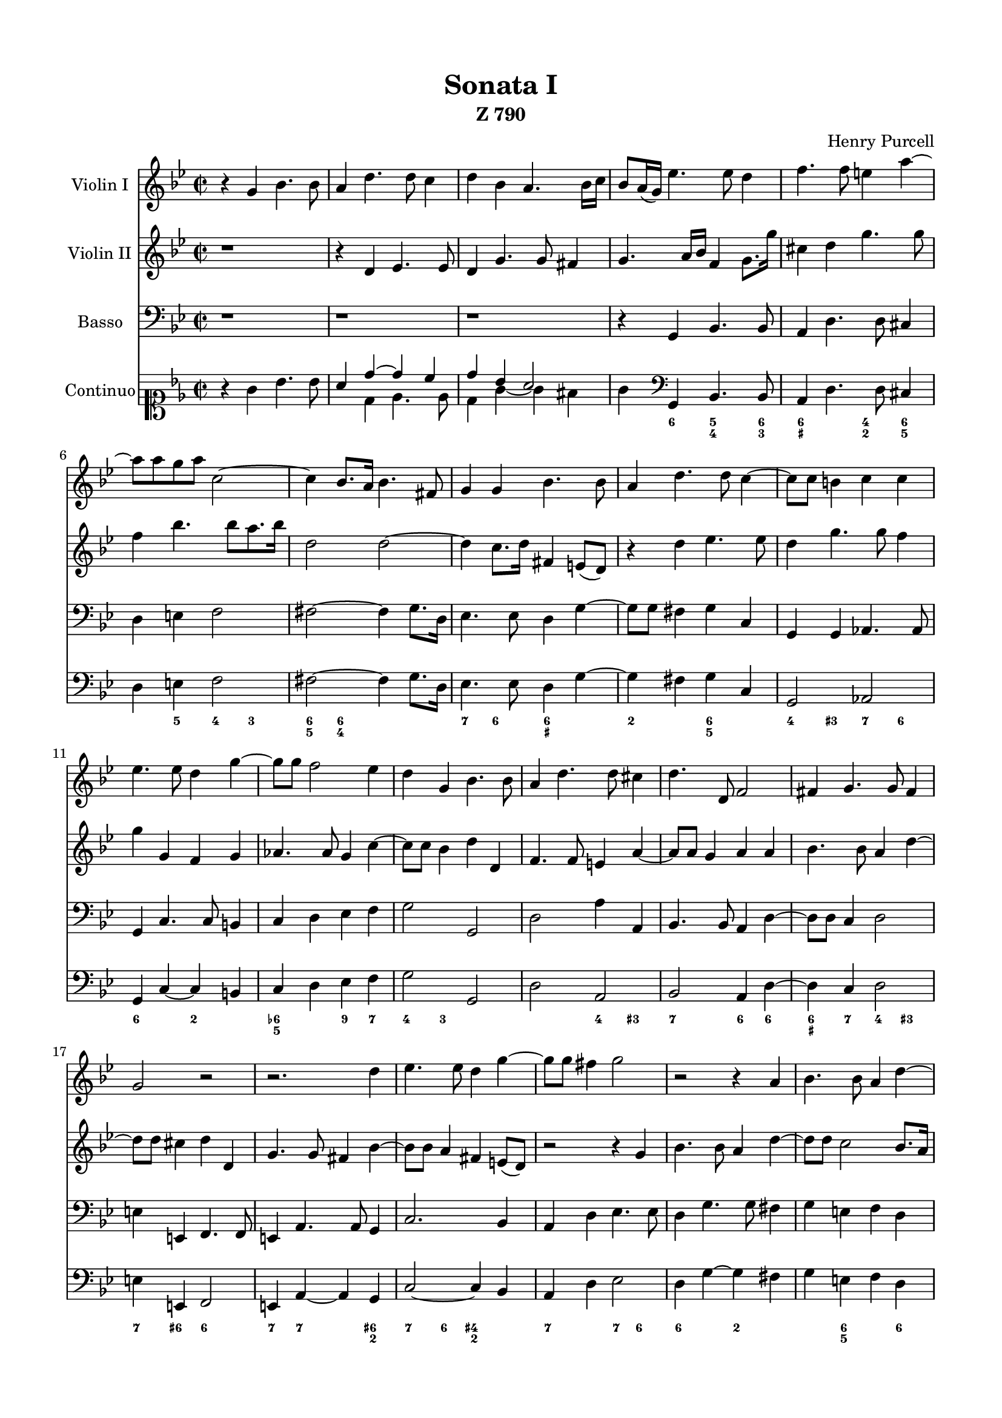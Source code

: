 \version "2.18.2"

#(set-global-staff-size 18)

\paper {
	% a4-optimized version
	paper-size    = "a4"
	left-margin   = 40\pt
	right-margin  = 40\pt
	top-margin    = 40\pt
	bottom-margin = 40\pt
}

vlone = \relative c'' {
	\clef treble \key g \minor \time 2/2
	r4 g bes4. bes8
	a4 d4. d8 c4
	d4 bes a4. bes16 c
	bes8 a16( g) es'4. es8 d4               % m 4
	f4. f8 e4 a ~
	a8 a g a c,2 ~
	c4 bes8. a16 bes4. fis8
	g4 g bes4. bes8                         % m 8
	a4 d4. d8 c4 ~
	c8 c b4 c c
	es4. es8 d4 g ~
	g8 g f2 es4                             % m 12
	d4 g, bes4. bes8
	a4 d4. d8 cis4
	d4. d,8 f2
	fis4 g4. g8 fis4                        % m 16
	g2 r
	r2. d'4
	es4. es8 d4 g ~
	g8 g fis4 g2                            % m 20
	r2 r4 a,
	bes4. bes8 a4 d ~
	d8 d c2 bes8. a16
	a4. g8 g2 \bar "||"                     % m 24

	\time 3/2 \mark "Vivace"
	r1. r1. r1. r1.                         % m 28
	r4 g'8 f e4 a d, g
	c, f8 es d4 g c, f
	bes,4 es8 d c4 f bes, es
	a,4 f' e d d4. cis8                     % m 32
	d4 a d bes c a
	bes g c a bes g
	a c f d es c
	d2 r r                                  % m 36
	r1. r1. r1.
	r4 e, a f g e                           % m 40
	f d g e f d
	e c f d c cis
	d d'8 c bes4 es a, d
	g, c8 bes a4 d g, c                     % m 44
	f, bes8 a g4 c f, bes
	bes a a2. g4
	a c f d es c
	d bes es c d bes                        % m 48
	c a d bes c a
	bes2 r r
	r4 d8 c bes4 es a, d
	g, c8 bes a4 d g, c                     % m 52
	fis, g g2. fis4
	g d' g es f d
	es c f d es c
	d bes es c d bes                        % m 56
	es d c2. bes4
	bes f' bes g c a
	bes g c a bes g
	a f bes g a f                           % m 60
	g a f2. e4
	d d8 c bes4 es a, d
	g, c8 bes a4 d g, c
	fis, a'8 g fis4 bes e, a                % m 64
	d, g g2. fis4
	g1. \bar "||"

	\time 2/2 \mark "Adagio"
	d4 d8. d16 d2 ~
	d4 es8. f16 d4. c8                      % m 68
	c2 r4 es8. es16
	es8( a,4) a8 a4 a'8. a16
	a2. a8. a16
	a4 bes8. a16 a4. g8                     % m 72
	g2 r4 bes8. bes16
	bes8( e,) f8. g16 e4. d8
	d2 r4 f8. f16
	f8( c4) c8 c4 d8. d16                   % m 76
	d8( g,) c8. c16 c8( fis,8) fis8. fis16
	g4 g8. a16 fis4. g8
	g2 \mark "Presto" r
	r2 r4 d'                                % m 80
	es4. d16 c d8 g, g' f
	es d c bes a f f'4 ~
	f8 es16 d es4. d8 d4 ~
	d c d8 d g4 ~                           % m 84
	g fis g2 ~
	g r
	r4 e f4. e16 d
	e8 a, a' g f es d c                     % m 88
	bes g g'2 fis4
	g8 f es d c b c4 ~
	c4 b c g'
	aes4. g16 f g8 c, c' bes                % m 92
	aes g f es d bes es4 ~
	es8 es d4 es8. f16 g4
	f bes,2 a8 c
	des4. c16 bes c8 f, f' es               % m 96
	des c bes a g4 g ~
	g fis g2
	r4 d' es4. d16 c
	d8 g, g' f e a, a' a,                   % m 100
	c4. b16 a b8 e, e' d
	cis b a g f4 bes
	e,8 e' f e d4. d8
	c4. c8 bes4. bes8                       % m 104
	a2 ~ a8 d c bes
	a c bes a g bes a g
	fis4. fis8 g a bes g
	a bes c a b g' f es                     % m 108
	d f es d c es d c
	b2 ~ b8 b c d
	es c d es f d es f
	g bes aes g f aes g f                   % m 112
	es g f es d2 ~
	d1 ~
	d8 fis, g a bes g a bes
	c a bes c d2 ~                          % m 116
	d2. c4 ~
	c bes a4. g8
	g1 \bar "||"

	\time 3/2 \mark "Largo"
	bes'2 g2. fis8( g                       % m 120
	a2) d,2. d4
	es2 c2. bes8( c
	d2) a2. a4
	bes2 a2. g4                             % m 124
	es'2 c2. f4
	f4( d) es2. f4
	d2 bes1 \bar "||"

	f'2 g2. a4                              % m 128
	bes2 g2. g4
	g4. a8 f2. e4
	e2 e2. e4
	f2 e2. e4                               % m 132
	e2 f2. g4
	f4. e8 e2. d4
	d2 d1
	bes2 b2. b4                             % m 136
	c2 c2. bes4
	a2 a2. g4
	fis2 fis2. d'4
	\mark \markup { \musicglyph #"scripts.segno" }
	d4( c) c2. c4                           % m 140
	c( bes) bes2. bes4
	bes( a) a2. g4
	g2 g1\fermata \bar "|."
}

vltwo = \relative c' {
	\clef treble \key g \minor \time 2/2
	r1
	r4 d es4. es8
	d4 g4. g8 fis4
	g4. a16 bes f4 g8. g'16         % m 4
	cis,4 d g4. g8
	f4 bes4. bes8 a8. bes16
	d,2 d ~
	d4 c8. d16 fis,4 e8( d)         % m 8
	r4 d'4 es4. es8
	d4 g4. g8 f4
	g g, f g
	aes4. aes8 g4 c ~               % m 12
	c8 c bes4 d d,
	f4. f8 e4 a ~
	a8 a g4 a a
	bes4. bes8 a4 d ~               % m 16
	d8 d cis4 d d,
	g4. g8 fis4 bes ~
	bes8 bes a4 fis e8( d)
	r2 r4 g                         % m 20
	bes4. bes8 a4 d ~
	d8 d c2 bes8. a16
	g4 a8. bes16 fis4 g ~
	g fis g2 \bar "||"              % m 24

	\time 3/2
	r4 d'8 c bes4 es a, d
	g, c8 bes a4 d g, c
	f, bes8 a g4 c f, bes
	e, a fis g g4. fis8             % m 28
	g4 g c a bes g
	a f bes g a f
	g es aes f g es
	f d bes' g a2                   % m 32
	d,4 f bes g a fis
	g e a f g e
	f a d bes c a
	bes f'8 es d4 g c, f            % m 36
	bes, es8 d c4 f bes, es
	a, d8 c bes4 es a, d
	g, es' d c c4. b8
	c4 g c a bes g                  % m 40
	a f bes g a f
	g e a f g e
	f d g es f d
	es c f d es c                   % m 44
	d bes es c d g
	e f f2. e4
	f a d bes c a
	bes g c a bes g                 % m 48
	a f bes g a fis
	g g'8 f e4 a d, g
	c, f8 es d4 g c, f
	bes, es8 d c4 f bes, es         % m 52
	a, bes bes2. a4
	g bes es c d b
	c a d bes c a
	bes g c a bes g                 % m 56
	c bes a2. bes4
	bes d g e a f
	g e a f g e
	f d g e f d                     % m 60
	e f d2. cis4
	d bes8 a g4 c fis, bes
	e, a8 g fis4 bes e, a
	d, fis'8 e d2 c                 % m 64
	bes a1
	g1. \bar "||"

	\time 2/2
	b4 b8. b16 b2 ~
	b4 c ~ c b                      % m 68
	c es8. es16 es8( a,) g4 ~
	g fis8 e fis4 fis'8. fis16
	fis2. fis8. fis16
	fis4 g2 fis4                    % m 72
	g bes8. bes16 bes8( e,) d8. e16
	cis4 d2 cis4
	d f8. f16 f8( b,) bes4 ~
	bes a8. g16 a2                  % m 76
	r4 es'8. es16 es8( a,) a8. a16
	bes4 bes8. c16 a4. g8
	g4 g bes4. a16 g                % presto
	a8 d, d' c bes a g f            % m 80
	es c c'2 b4
	c e, f4. d8
	g4. c,8 f4. bes,8
	es2 d                           % m 84
	r2 r4 d'
	es4. d16 c d8 g, g' f
	es d c bes a d, d'4 ~
	d cis d a'                      % m 88
	bes4. a16 g a8 d, d' c
	bes a g f es d es f
	d2 ~ d8 g, es' d
	c4. bes16 aes bes4 g            % m 92
	c8 bes aes g f4 g
	aes4. g16 f g8 c, c' bes
	a g f es16 d c4 c' ~
	c8 bes bes2 a4                  % m 96
	bes f'4. bes,8 es4
	a, a bes4. a16 g
	a8 d, d' c b g c4 ~
	c b cis d                       % m 100
	gis, a2 gis4
	a8 g f e d d d'4 ~
	d c4. c8 bes4 ~
	bes8 bes a4. a8 g4 ~            % m 104
	g4. g8 fis bes a g
	fis a g f e g fis e
	d a' d2. ~
	d2 ~ d8 es d c                  % m 108
	b d c bes a c b a
	g2 ~ g8 g a b
	c a bes c d bes c d
	es g f es d f es d              % m 112
	c es d c bes d c bes
	a c bes a g bes a g
	fis d e fis g e fis g
	a fis g a bes bes a g           % m 116
	fis a g f e g fis e
	d4 g2 fis4
	g1 \bar "||"

	\time 3/2     % largo
	d'2 d2. d4                      % m 120
	c2 c2. c4
	bes2 a2. g4
	fis2 fis2. fis4
	g2 d2. d'4                      % m 124
	g,2 a2. c4
	c( bes) bes2. a4
	bes2 f1 \bar "||"

	d'2 e2. fis4                    % m 128
	g2 e2. e4
	e4. f8 d2. cis4
	cis2 cis2. cis4
	cis2 b2. cis4                   % m 132
	d2 d2. d4
	d2 cis2. d4
	d2 fis,1
	g2 f2. f4                       % m 136
	e2 e2. d4
	es2 es2. es4
	d2 d2. bes'4
	bes4( a) a2. a4                 % m 140
	a( g) g2. g4
	g2 fis2. g4
	g2 g1\fermata \bar "|."
}

basso = \relative c {
	\clef bass \key g \minor \time 2/2
	r1 r1 r1
	r4 g bes4. bes8              % m 4
	a4 d4. d8 cis4
	d e f2
	fis2 ~ fis4 g8. d16
	es4. es8 d4 g ~              % m 8
	g8 g fis4 g c,
	g g aes4. aes8
	g4 c4. c8 b4
	c d es f                     % m 12
	g2 g,
	d' a'4 a,
	bes4. bes8 a4 d ~
	d8 d c4 d2                   % m 16
	e4 e, f4. f8
	e4 a4. a8 g4
	c2. bes4
	a d es4. es8                 % m 20
	d4 g4. g8 fis4
	g e f d
	es c d g,
	d2 g \bar "||"               % m 24

	\time 3/2         % vivace
	r1. r1. r1. r1.              % m 28
	r1. r1. r1. r1.              % m 32
	r4 d'8 c bes4 es a, d
	g, c8 bes a4 d g, c
	f, f'8 es d4 g c, f
	bes, bes 'bes g a f          % m 36
	g es aes f g es
	f d g es f d
	es c aes' f g g,
	c c'8 bes a4 d g, c          % m 40
	f, bes8 a g4 c f, bes
	e, a8 g f4 bes e, a
	d, bes es c d bes
	c a d bes c a                % m 44
	bes g c a bes g
	c f, c'1
	f,2 r r
	r1.                          % m 48
	r1.
	r4 g' c a bes g
	a f g es f d
	es c f d es c                % m 52
	d g, d1
	g4 g'8 f es4 aes d, g
	c,4 f8 es d4 g c, f
	bes, es8 d c4 f bes, es      % m 56
	a, bes f'2 f,
	bes4 bes'8 a g4 c a d
	g, c8 bes a4 d g, c
	f, bes8 a g4 c f, bes        % m 60
	e, d a'2 a,
	d1. ~
	d1. ~
	d1. ~                        % m 64
	d1.
	g,1. \bar "||"

	\time 2/2         % adagio
	g'2. g8. g16
	f4 es g g,                   % m 68
	c2. c4
	cis2 d ~
	d4 d'8. d16 d2
	c4 bes d d,                  % m 72
	g2. g4
	a2 a,
	d2. d4
	e2 f                         % m 76
	es d
	c d
	g, r
	r1                           % m 80
	r1 r1 r1          % presto
	r4 a' bes4. a16 g            % m 84
	a8 d, d' c bes a g f
	es c c'2 b4
	c c, f bes
	g a d, fis                   % m 88
	g es c d
	g, g' aes4. g16 f
	g8 g, g' f es d c bes
	aes f f'2 e4                 % m 92
	f2 bes
	bes, es ~
	es4 d f2
	f,2. f4                      % m 96
	bes4 d es4. d16 c
	d8 d, d' c bes g g'4 ~
	g4 fis g es
	f g2 f4                      % m 100
	e2 e,
	a4 a' bes4. a16 g
	a8 a, a' g fis a g f
	e g fis e d f es d           % m 104
	c es d c d2
	d,1 ~
	d4. d'8 e f g e
	fis g a fis g2               % m 108
	g,1 ~
	g8 g' f es d f es d
	c es d c bes aes g f
	es2 bes' ~                   % m 112
	bes4 a bes8 bes' a g
	fis a g f e g fis e
	d1 ~
	d2 ~ d8 d c bes              % m 116
	a c bes a g bes a g
	fis4 g d'2
	g,1 \bar "||"

	\time 3/2      % largo
	g'2 g1 ~                     % m 120
	g2 fis1
	g2 es1
	d2 d2. c4
	bes2 b1                      % m 124
	c2 f2. a,4
	bes2 f1
	bes1. \bar "||"

	bes'1 a2                     % m 128
	g c2. c4
	f,2 g1
	a2 a2. a4
	a2 g2. a4                    % m 132
	f4. e8 d4. c8 bes2
	g a1
	d2 d1
	es2 d1
	c c2                         % m 136
	c2 c2. c4
	d2 d2. d4\p      % segno
	e2 fis2. fis4
	g2 c,2. c4                   % m 140
	d2 d,2. d4
	g2 g1 \fermata \bar "|."
}

continuo = \relative c'' {
	<<
	\new Voice = "main" {
		\clef soprano \key g \minor \time 2/2
		r4 g bes4. bes8
		\override Voice.Stem #'direction = #UP a4
		<<
		{ \voiceOne
			  d4 ~ d c
			d bes a2

		}
		\new Voice { \voiceTwo
			  d,4 es4. es8
			d4 g ~ g fis
			g4
		}
		>> \oneVoice
		\clef bass
		   g,,4 bes4. bes8         % m 4
		a4 d4. d8 cis4
		d e f2
		fis2 ~ fis4 g8. d16
		es4. es8 d4 g4 ~           % m 8
		g fis g c,
		g2 aes
		g4 c ~ c b
		c d es f                   % m 12
		g2 g,
		d' a
		bes a4 d ~
		d c d2                     % m 16
		e4 e, f2
		e4 a ~ a g
		c2 ~ c4 bes
		a d es2                    % m 20
		d4 g ~ g4 fis
		g e f d
		es c d g,
		d2 g \bar "||"             % m 24

		\clef soprano \time 3/2    % vivace
		r4 d'''8 c bes4 es a, d
		g, c8 bes a4 d g, c
		f, bes8 a g4 c f, bes
		e, a fis g2 ~ g8 fis8       % m 28
		g4 g c a bes g
		a f bes g a f
		g es aes f g es
		f d bes' g a2              % m 32
		d,4 \clef bass d,8 c bes4 es a, d
		g, c8 bes a4 d g, c
		f, f'8 es d4 g c, f
		bes, bes bes' g a f         % m 36
		g es aes f g es
		f d g es f d
		es c aes' f g g,
		c c'8 bes a4 d g, c          % m 40
		f, bes8 a g4 c f, bes
		e, a8 g f4 bes e, a
		d, bes es c d bes
		c a d bes c a                % m 44
		bes g c a bes g
		c f, c'1
		f,4 \clef soprano
		<<
		{ \voiceOne
			    c'''4 f d es c
			d bes es c d bes     % (I) m 48
			c a d bes c a
			bes
		}
		\new Voice { \voiceTwo
			    a4 d bes c a
			bes g c a bes g      % (II) m 48
			a f bes g a fis
			g
		}
		>> \oneVoice
		\clef bass g, c a bes g
		a f g es f d
		es c f d es c                % m 52
		d g, d1
		g4 g'8 f es4 aes d, g
		c,4 f8 es d4 g c, f
		bes, es8 d c4 f bes, es      % m 56
		a, bes f1
		bes4 bes'8 a g4 c a d
		g, c8 bes a4 d g, c
		f, bes8 a g4 c f, bes        % m 60
		e, d a1
		d,1. ~
		d1. ~
		d1. ~                        % m 64
		d1.
		g1. \bar "||"

		\time 2/2         % adagio
		g'2. g4
		f es g2                      % m 68
		c,2 ~ c
		cis2 d ~
		d d'
		c4 bes d d,                  % m 72
		g2 g
		a a,
		d2 ~ d
		e2 f                         % m 76
		es d
		c d
		g,4 \clef soprano
		    g'' bes4. a16 g     % presto
		a8 d, d' c bes a g f         % m 80
		es c c'4 ~ c b4
		c e, f4. d8
		g4. c,8 f4. bes,8
		<<
		{ \voiceOne
			es2
		}
		\new Voice { \voiceTwo
			r4 a,
		}
		>> \oneVoice \clef bass
		bes4. a16 g                  % m 84
		a8 d, d' c bes a g f
		es c c'4 ~ c b4
		c c, f bes
		g a d, fis                   % m 88
		g es c d
		g, g' aes f
		g4. f8 es d c bes
		aes f f'4 ~ f e4             % m 92
		f2 bes
		bes, es ~
		es4 d f2
		f,2 ~ f                      % m 96
		bes4 d es c
		d4. c8 bes g g'4 ~
		g fis g es
		f g ~ g f                    % m 100
		e2 ~ e
		a,4 a' bes g
		a4. g8 fis4 g8 fis
		e4 fis8 e d4 es8 d           % m 104
		c2 d
		d,1 ~
		d4. d'8 e fis g e
		fis g a fis g2               % m 108
		g,1 ~
		g1
		c2 bes
		es, bes' ~                   % m 112
		bes4 a bes8 bes' a g
		fis4 g8 fis e g fis e
		d1 ~
		d2 d,                        % m 116
		d1 ~
		d1
		g1 \bar "||"

		\time 3/2        % largo
		g2 g'1 ~                     % m 120
		g2 fis1
		g2 es1
		d2 d2. c4
		bes2 b1                      % m 124
		c2 f2. a,4
		bes2 f1
		bes1. \bar "||"
		bes'1 a2                     % m 128
		g c1
		f,2 g1
		a a2
		a g1                         % m 132
		f4. es8 d4. c8 bes2
		g a1
		d,1.
		es'2 d1                      % m 136
		c1.
		c1.
		d1 d2     % segno
		e fis1                       % m 140
		g2 c,1
		d2 d,1
		g1.\fermata
	}

	\new FiguredBass {
		\figuremode {
			<_>1 <_>1 <_>1
			<_>4 <6>4 <5 4>4. <6 3>8     % m 4
			<6 _+>2 <4 2>4 <6 5>
			<_>4 <5> <4> <3>
			<6 5>4 <6 4> <_>2
			<7>4 <6> <6 _+> <_>          % m 8
			<2>2 <6 5>2
			<4>4 <3+> <7> <6>
			<6>2 <2>2
			<6- 5>2 <9>4 <7>             % m 12
			<4> <3> <_>2
			<_>2 <4>4 <3+>
			<7>2 <6>4 <6>
			<6 _+>4 <7> <4> <3+>         % m 16
			<7> <6+> <6>2
			<7>4 <7>2 <6+ 2>4
			<7> <6> <4+ 2> <_>
			<7>2 <7>4 <6>                % m 20
			<6>2 <2>
			<_>4 <6 5>2 <6>4
			<7> <6> <7>2
			<_>1

			<_>1. <_>1. <_>1. <_>1.
			<_>2 <_+>4 <_>2.
			<_>1. <_>1.
			<_>2 <4+> <_>                % m 32
			<_>1. <_>1. <_>1. <_>1.
			<_>1. <_>1. <_>1. <_>1.
			<_>1. <_>1. <_>1. <_>1.
			<_>1.
			<6>2 <6>4 <5 _+> <5>2        % m 36
			<_>1. <_>1. <_>1. <_>1.
			<_>1. <_>1.
			<_>2 <6 4> <5 3+>            % m 53
			<_>1. <_>1. <_>1. <_>1.
			<_>1. <_>1. <_>1.
			<_>2 <6 4> <5+ 3+>           % m 61 FIXME?
			<_>1. <_>1. <_>1. <_>1.
			<_>1.

			% adagio
			<_+>1                        % m 66
			<4+>1
			<_>2 <6>4 <5>
			<6 5>2 <_+>
			<_>1                         % m 70
			<6 4+>1
			<_>2 <6+>4 <5>
			<_>1
			<_>2 <6+>4 <6->              % m 72
			<6 5>2 <5>4 <6>
			<7>4 <6>4 <_+>2
			<7>1
			<_>1                         % m 76
			<_>1
			<_>2 <2>2
			<_>1
			<7>8 <6> <_>4 <7>8 <6> <_>4  % m 80
			<_>2 <6>2
			<7>2 <6>2
			<_>2 <2>2
			<_>4 <_+> <7> <_>            % m 84
			<6+ 5> <_+> <_>2
			<9>2 <6 5>
			<_>4 <6>8 <5> <_>2
			<4>4 <_3+> <_>2              % m 88
			<_>2 <2>
			<_-> <3 5>4 <4 6>
			<4 7-> <3> <5> <6>
			<2>2 <4>4 <3>                % m 92
			<6- 5> <4> <4> <3>
			<3- 5> <5-> <9>2
			<4>4 <3+> <6>2
			<2> <6 _+>4 <6 3>            % m 96
			<6 5> <_+> <4+ 2> <6>
			<6 4+>2 <5+ 4>4 <_+>
			<_+>8 <6> <3>4 <_>2
			<4>4 <3> <6 5>2              % m 100
			<6 5> <6 5>
			<6 5> <_>

			<_>1 <_>1 <_>1 <_>1
			<_>1 <_>1 <_>1
			<2>1                         % m 113
			<_>1 <_>1 <_>1 <_>1
			<_>1 <_>1

			<_>1.       % largo            m 120
			<2>2 <6 5>1
			<6>2 <6 4> <3>
			<_>1.
			<6>2 <7> <6>                 % m 124
			<_>1.
			<9>4 <8> <_>1

			<_>1. <_>1. <_>1.
			<9 7+>1.
			<_+>1.
			<6 _+>2 <6+ _+>1             % m 132
			<6>1.
			<7>1.
			<_>1.
			<_>2 <6+>1                   % m 136
			<_+>1.
			<_- 6>2 <5>1
			<_>1 <6>2
			<7>4 <6 5> <5>1              % m 140
			<4 9>4 <3 8> <7>1
			<6>4 <5>4 <_>1
			<_>1.
		}
	}
	>>
}

\header {
	title    = "Sonata I"
	subtitle = "Z 790"
	composer = "Henry Purcell"
	tagline  = ""
}

\score {
	<<
	\new Staff {
		\set Staff.instrumentName = #"Violin I"
		\vlone
	}

	\new Staff {
		\set Staff.instrumentName = #"Violin II"
		\vltwo
	}

	\new Staff {
		\set Staff.instrumentName = #"Basso"
		\basso
	}
	\new Staff {
		\set Staff.instrumentName = #"Continuo"
		\continuo
	}
	>>
}
